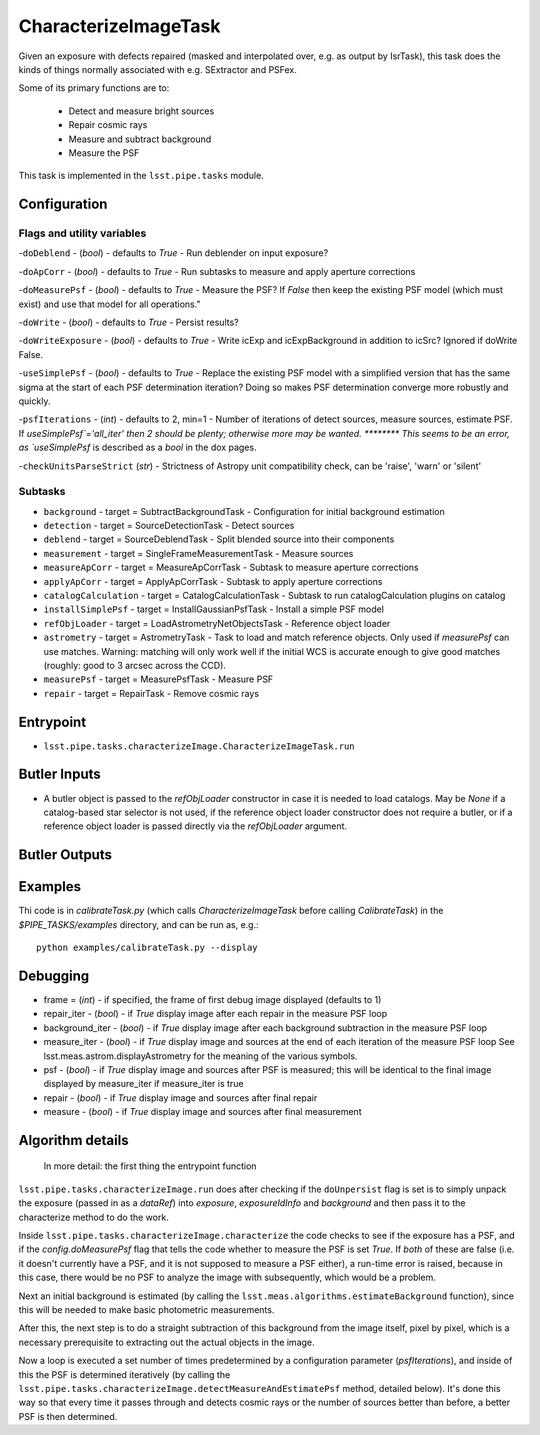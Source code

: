 
#####################
CharacterizeImageTask
#####################

Given an exposure with defects repaired (masked and interpolated over,
e.g. as output by IsrTask), this task does the kinds of things
normally associated with e.g. SExtractor and PSFex.

Some of its primary functions are to:

  - Detect and measure bright sources

  - Repair cosmic rays

  - Measure and subtract background

  - Measure the PSF

This task is implemented in the ``lsst.pipe.tasks`` module.

.. seealso::
   
    This task is most commonly called by :doc:`ProcessCcd <processccd>`.
    
Configuration
=============

Flags  and utility variables
----------------------------

-``doDeblend`` - (`bool`) - defaults to `True` - Run deblender on input exposure?
 
-``doApCorr`` - (`bool`) - defaults to `True` -  Run subtasks to measure and apply aperture corrections

-``doMeasurePsf`` - (`bool`) - defaults to `True` - Measure the PSF? If `False` then keep the existing PSF model (which must exist) and use that model for all operations."
 
-``doWrite`` - (`bool`) - defaults to `True` - Persist results?
 
-``doWriteExposure`` - (`bool`) - defaults to `True` - Write icExp and icExpBackground in addition to icSrc? Ignored if doWrite False.

-``useSimplePsf`` - (`bool`) - defaults to `True` - Replace the existing PSF model with a simplified version that has the same sigma at the start of each PSF determination iteration? Doing so makes PSF determination converge more robustly and quickly.

	
-``psfIterations`` - (`int`) - defaults to 2, min=1 -    Number of iterations of detect sources, measure sources, estimate PSF. If `useSimplePsf`='all_iter' then 2 should be plenty; otherwise more may be wanted.  ******** This seems to be an error, as `useSimplePsf` is described as a `bool` in the dox pages.

-``checkUnitsParseStrict`` (`str`) - Strictness of Astropy unit compatibility check, can be 'raise', 'warn' or 'silent'

Subtasks
--------

-	``background`` - target = SubtractBackgroundTask -    Configuration for initial background estimation
 
-	``detection`` - target = SourceDetectionTask - Detect sources
 
-	``deblend`` - target = SourceDeblendTask - Split blended source into their components
 
-	``measurement`` - target = SingleFrameMeasurementTask - Measure sources
 
-	``measureApCorr`` -  target = MeasureApCorrTask - Subtask to measure aperture corrections
 
-	``applyApCorr`` - target = ApplyApCorrTask - Subtask to apply aperture corrections
 
-	``catalogCalculation`` - target = CatalogCalculationTask - Subtask to run catalogCalculation plugins on catalog
 
-	``installSimplePsf`` -  target = InstallGaussianPsfTask - Install a simple PSF model
 
-	``refObjLoader`` -  target = LoadAstrometryNetObjectsTask - Reference object loader
 
-	``astrometry`` - target = AstrometryTask - Task to load and match reference objects. Only used if `measurePsf` can use matches. Warning: matching will only work well if the initial WCS is accurate enough to give good matches (roughly: good to 3 arcsec across the CCD).

-	``measurePsf`` - target = MeasurePsfTask - Measure PSF

 
-	``repair`` -  target = RepairTask - Remove cosmic rays
 
..
  ------> [Where does the validate function go..?  And setDefaults?]


Entrypoint
==========

- ``lsst.pipe.tasks.characterizeImage.CharacterizeImageTask.run`` 


Butler Inputs
=============

- A butler object is passed to the `refObjLoader` constructor in case it is needed to load catalogs. May be `None` if a catalog-based star selector is not used, if the reference object loader constructor does not require a butler, or if a reference object loader is passed directly via the `refObjLoader` argument.

Butler Outputs
==============

Examples
========

Thi code is in `calibrateTask.py` (which calls `CharacterizeImageTask` before calling `CalibrateTask`) in the `$PIPE_TASKS/examples` directory, and can be run as, e.g.::

     python examples/calibrateTask.py --display



Debugging
=========

- frame = (`int`) - if specified, the frame of first debug image displayed (defaults to 1)

- repair_iter - (`bool`) -  if `True` display image after each repair in the measure PSF loop

- background_iter - (`bool`) -  if `True` display image after each background subtraction in the measure PSF loop

- measure_iter - (`bool`) -  if `True` display image and sources at the end of each iteration of the measure PSF loop See lsst.meas.astrom.displayAstrometry for the meaning of the various symbols.

- psf - (`bool`) -  if `True` display image and sources after PSF is measured; this will be identical to the final image displayed by measure_iter if measure_iter is true

- repair - (`bool`) -  if `True` display image and sources after final repair

- measure - (`bool`) -  if `True` display image and sources after final measurement



Algorithm details
====================

  In more detail: the first thing the entrypoint function
``lsst.pipe.tasks.characterizeImage.run`` does after checking if the
``doUnpersist`` flag is set is to simply unpack the exposure (passed
in as a `dataRef`) into `exposure`, `exposureIdInfo` and `background`
and then pass it to the characterize method to do the work.

Inside ``lsst.pipe.tasks.characterizeImage.characterize`` the code
checks to see if the exposure has a PSF, and if the
`config.doMeasurePsf` flag that tells the code whether to measure the
PSF is set `True`.  If *both* of these are false (i.e. it doesn't
currently have a PSF, and it is not supposed to measure a PSF either),
a run-time error is raised, because in this case, there would be no
PSF to analyze the image with subsequently, which would be a problem.

Next an initial background is estimated (by calling the
``lsst.meas.algorithms.estimateBackground`` function), since this will
be needed to make basic photometric measurements.

After this, the next step is to do a straight subtraction of this
background from the image itself, pixel by pixel, which is a necessary
prerequisite to extracting out the actual objects in the image.

Now a loop is executed a set number of times predetermined by a
configuration parameter (`psfIterations`), and inside of this the PSF
is determined iteratively (by calling the
``lsst.pipe.tasks.characterizeImage.detectMeasureAndEstimatePsf``
method, detailed below).  It's done this way so that every time it
passes through and detects cosmic rays or the number of sources better
than before, a better PSF is then determined.
